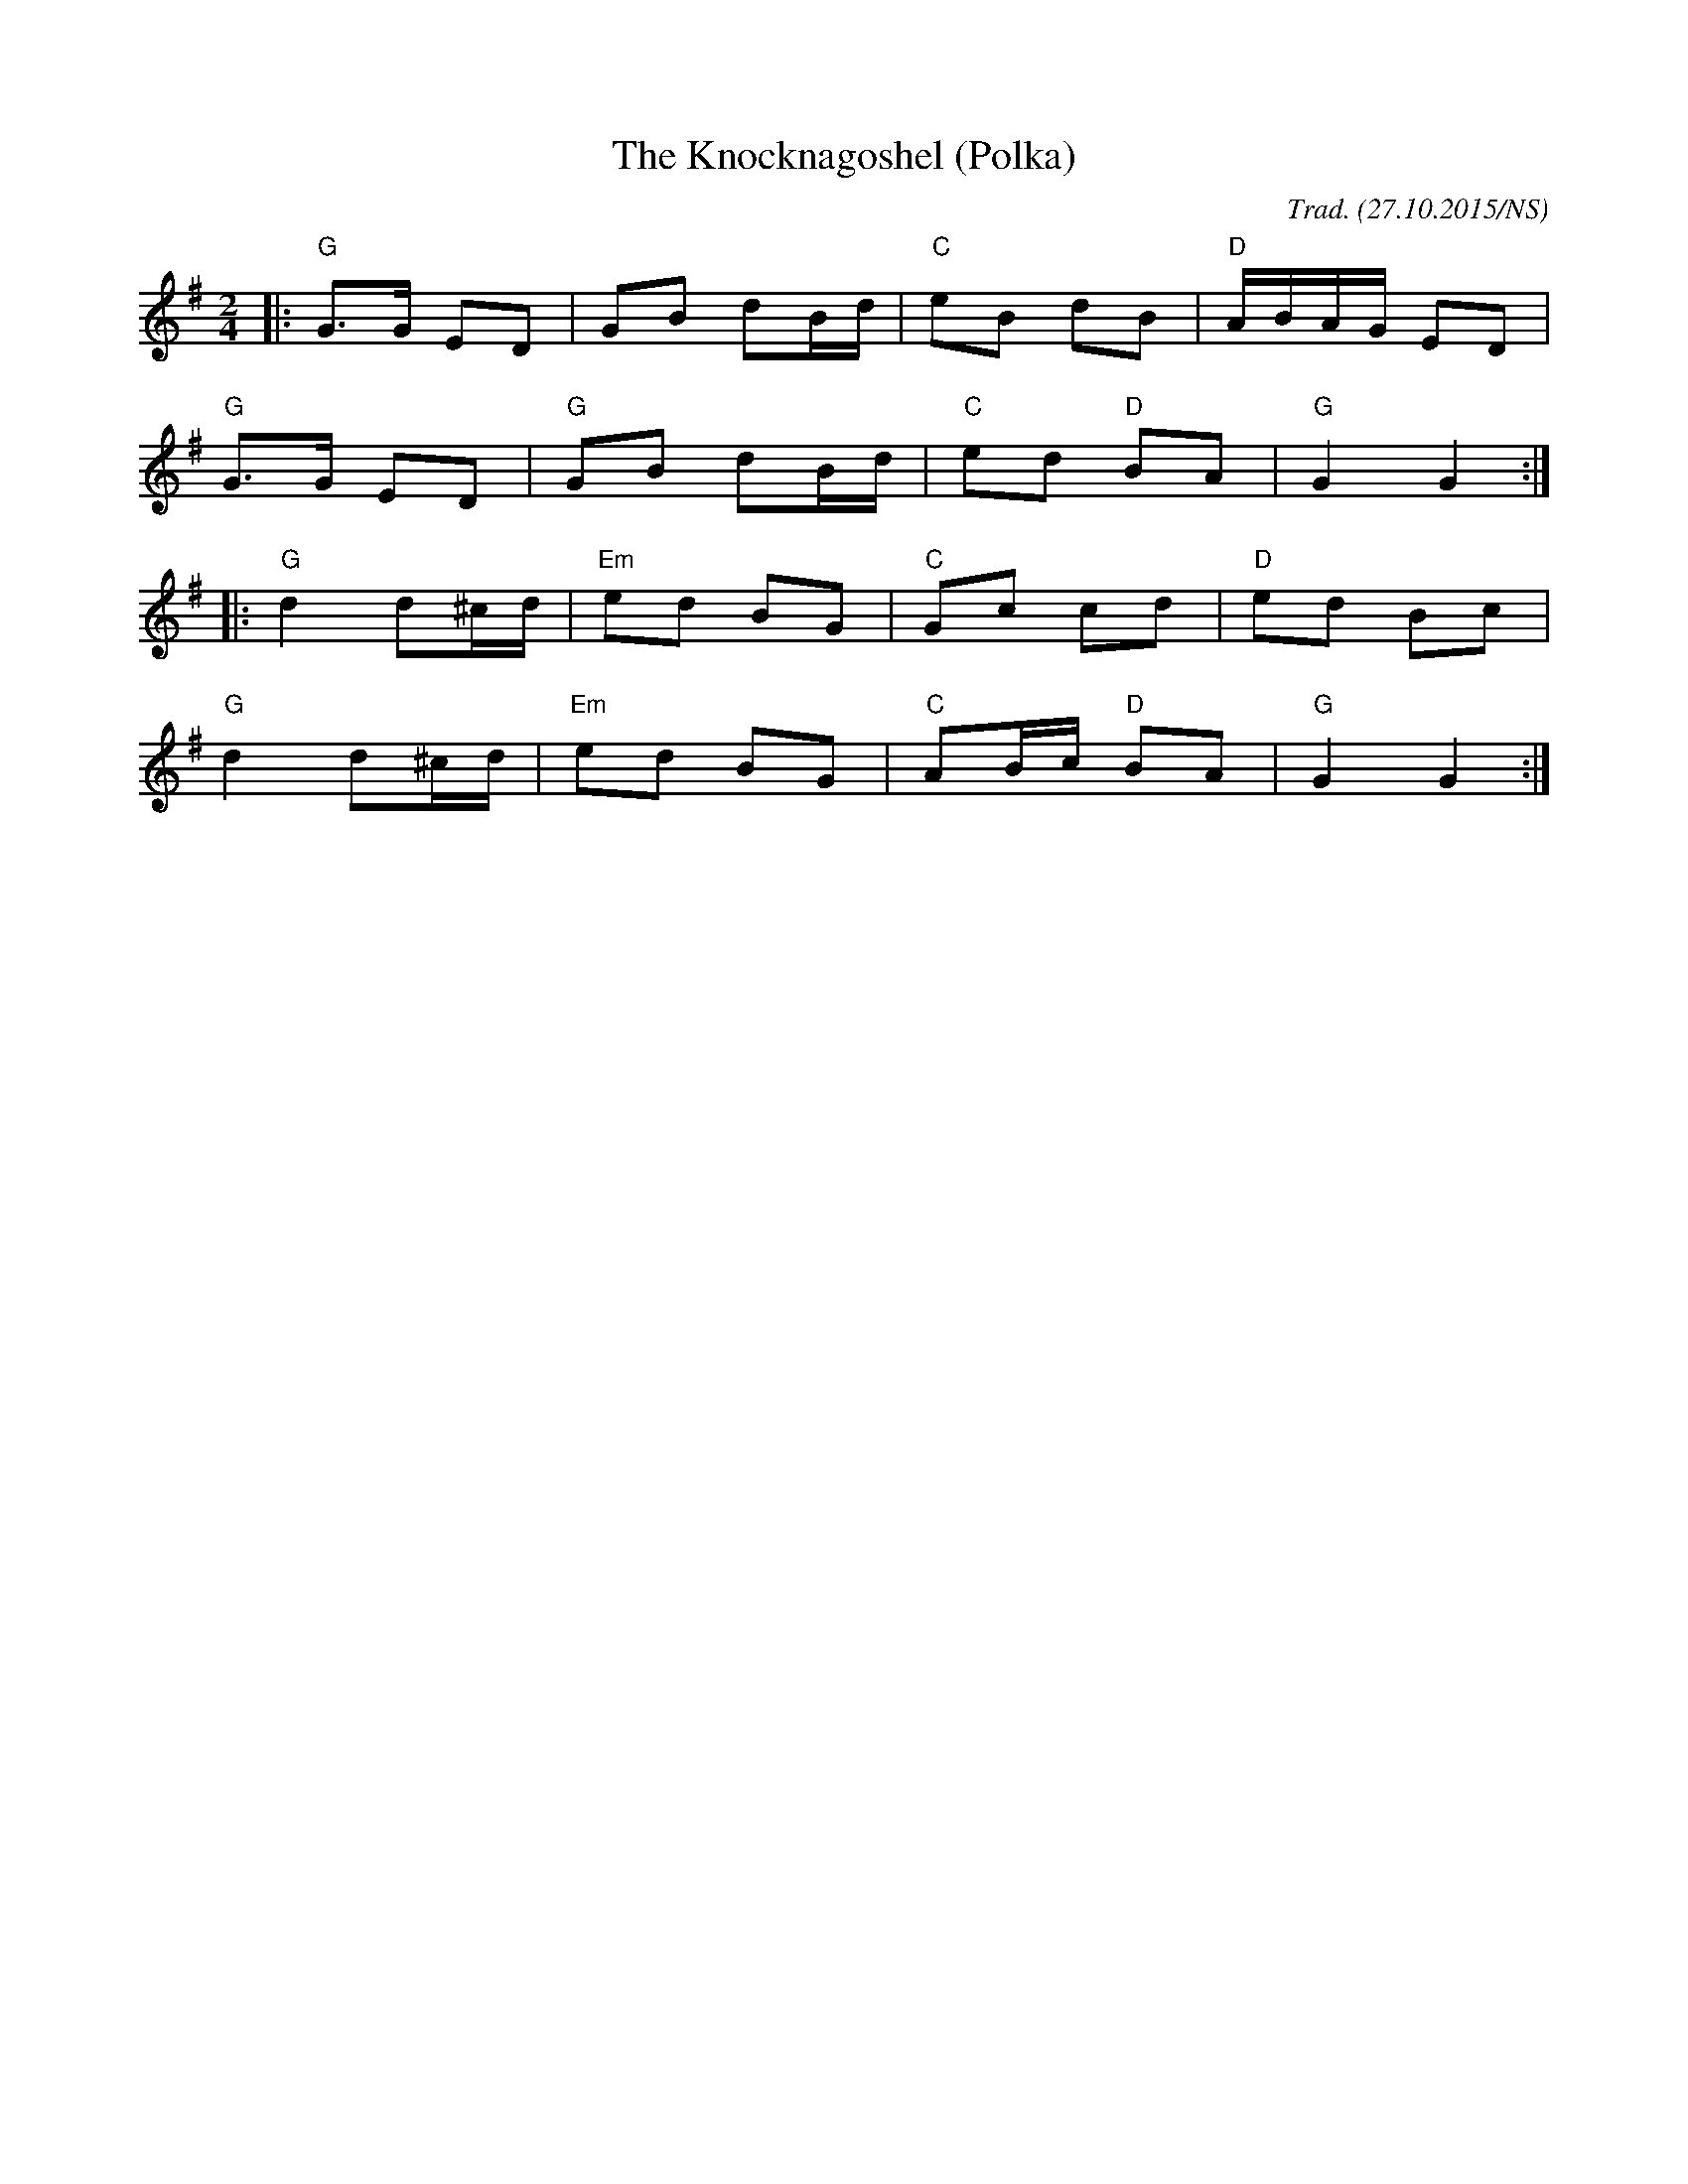X:1
T:Knocknagoshel (Polka), The
R:polka
M:2/4
L:1/8
O:Trad. (27.10.2015/NS)
K:Gmaj
|: "G" G>G ED   |      GB dB/d/ | "C" eB        dB | "D" A/B/A/G/ ED  |
   "G" G>G ED   | "G"  GB dB/d/ | "C" ed    "D" BA | "G" G2       G2 :|
|: "G" d2d^c/d/ | "Em" ed BG    | "C" Gc        cd | "D" ed       Bc  |
   "G" d2d^c/d/ | "Em" ed BG    | "C" AB/c/ "D" BA | "G" G2       G2 :|
